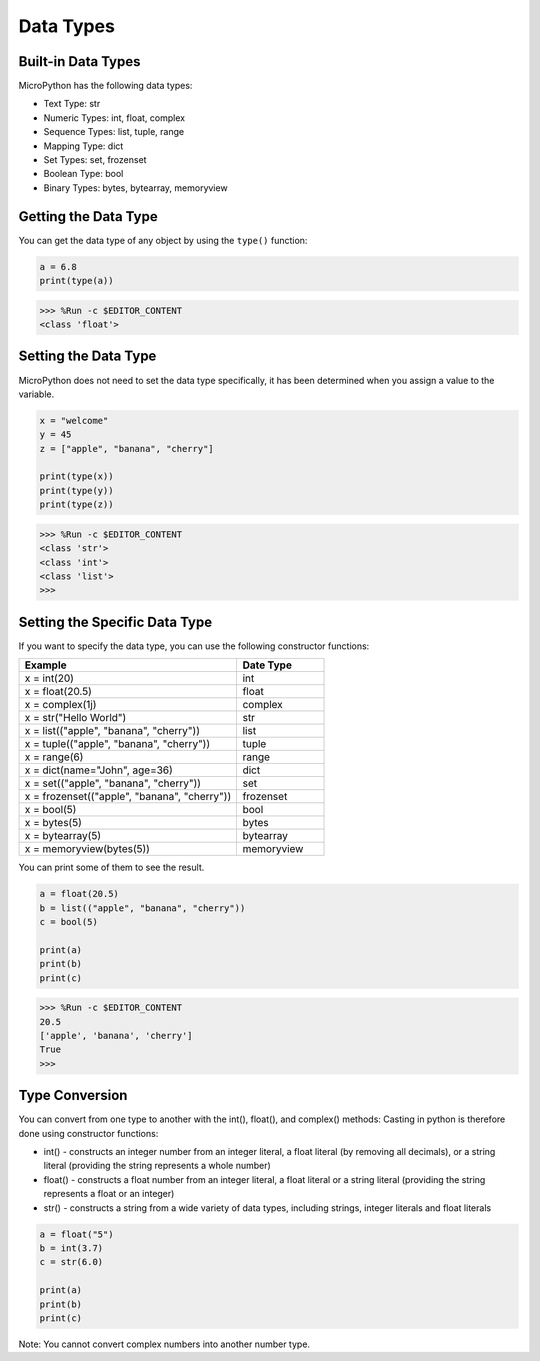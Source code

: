 Data Types
===========

Built-in Data Types
---------------------
MicroPython has the following data types:

* Text Type: str
* Numeric Types: int, float, complex
* Sequence Types: list, tuple, range
* Mapping Type: dict
* Set Types: set, frozenset
* Boolean Type: bool
* Binary Types: bytes, bytearray, memoryview

Getting the Data Type
-----------------------------
You can get the data type of any object by using the ``type()`` function:



.. code-block:: python

    a = 6.8
    print(type(a))

>>> %Run -c $EDITOR_CONTENT
<class 'float'>

Setting the Data Type
----------------------
MicroPython does not need to set the data type specifically, it has been determined when you assign a value to the variable.



.. code-block:: python

    x = "welcome"
    y = 45
    z = ["apple", "banana", "cherry"]

    print(type(x))
    print(type(y))
    print(type(z))

>>> %Run -c $EDITOR_CONTENT
<class 'str'>
<class 'int'>
<class 'list'>
>>> 

Setting the Specific Data Type
----------------------------------

If you want to specify the data type, you can use the following constructor functions:

.. list-table:: 
    :widths: 25 10
    :header-rows: 1

    *   - Example
        - Date Type
    *   - x = int(20)
        - int
    *   - x = float(20.5)
        - float
    *   - x = complex(1j)
        - complex
    *   - x = str("Hello World")
        - str
    *   - x = list(("apple", "banana", "cherry"))
        - list
    *   - x = tuple(("apple", "banana", "cherry"))
        - tuple
    *   - x = range(6)
        - range
    *   - x = dict(name="John", age=36)
        - dict
    *   - x = set(("apple", "banana", "cherry"))
        - set
    *   - x = frozenset(("apple", "banana", "cherry"))
        - frozenset
    *   - x = bool(5)
        - bool
    *   - x = bytes(5)
        - bytes
    *   - x = bytearray(5)
        - bytearray
    *   - x = memoryview(bytes(5))
        - memoryview

You can print some of them to see the result.



.. code-block:: python

    a = float(20.5)
    b = list(("apple", "banana", "cherry"))
    c = bool(5)

    print(a)
    print(b)
    print(c)

>>> %Run -c $EDITOR_CONTENT
20.5
['apple', 'banana', 'cherry']
True
>>> 

Type Conversion
----------------
You can convert from one type to another with the int(), float(), and complex() methods:
Casting in python is therefore done using constructor functions:

* int() - constructs an integer number from an integer literal, a float literal (by removing all decimals), or a string literal (providing the string represents a whole number)
* float() - constructs a float number from an integer literal, a float literal or a string literal (providing the string represents a float or an integer)
* str() - constructs a string from a wide variety of data types, including strings, integer literals and float literals



.. code-block:: python

    a = float("5")
    b = int(3.7)
    c = str(6.0)

    print(a)
    print(b)
    print(c)

Note: You cannot convert complex numbers into another number type.